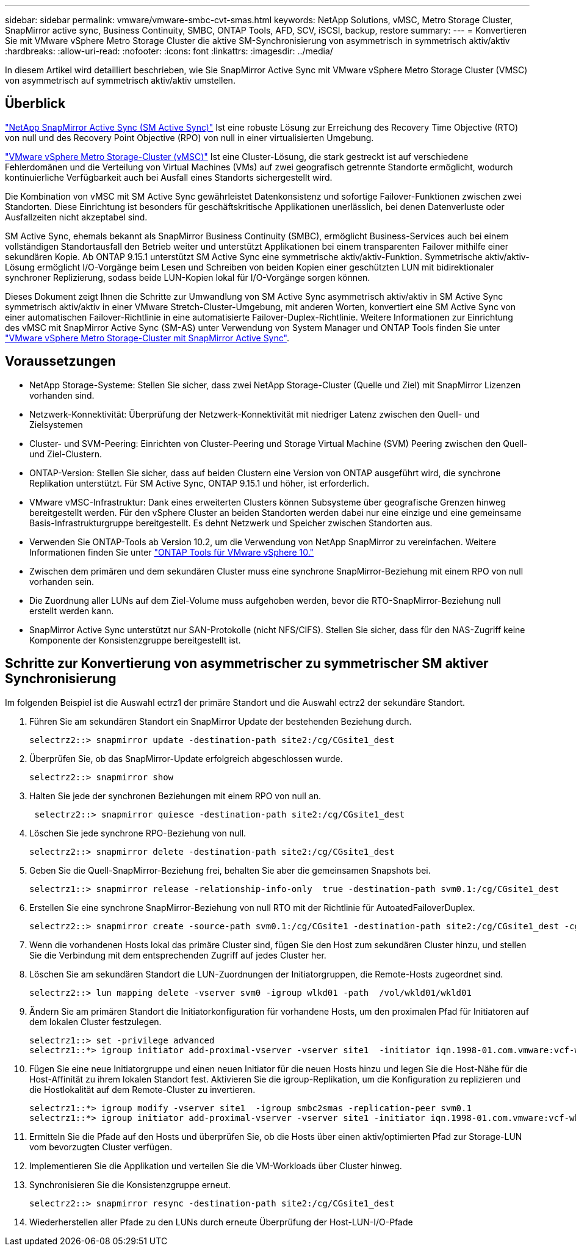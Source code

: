 ---
sidebar: sidebar 
permalink: vmware/vmware-smbc-cvt-smas.html 
keywords: NetApp Solutions, vMSC, Metro Storage Cluster, SnapMirror active sync, Business Continuity, SMBC, ONTAP Tools, AFD, SCV, iSCSI, backup, restore 
summary:  
---
= Konvertieren Sie mit VMware vSphere Metro Storage Cluster die aktive SM-Synchronisierung von asymmetrisch in symmetrisch aktiv/aktiv
:hardbreaks:
:allow-uri-read: 
:nofooter: 
:icons: font
:linkattrs: 
:imagesdir: ../media/


[role="lead"]
In diesem Artikel wird detailliert beschrieben, wie Sie SnapMirror Active Sync mit VMware vSphere Metro Storage Cluster (VMSC) von asymmetrisch auf symmetrisch aktiv/aktiv umstellen.



== Überblick

link:https://docs.netapp.com/us-en/ontap/snapmirror-active-sync/["NetApp SnapMirror Active Sync (SM Active Sync)"] Ist eine robuste Lösung zur Erreichung des Recovery Time Objective (RTO) von null und des Recovery Point Objective (RPO) von null in einer virtualisierten Umgebung.

link:https://docs.netapp.com/us-en/ontap-apps-dbs/vmware/vmware_vmsc_overview.html["VMware vSphere Metro Storage-Cluster (vMSC)"] Ist eine Cluster-Lösung, die stark gestreckt ist auf verschiedene Fehlerdomänen und die Verteilung von Virtual Machines (VMs) auf zwei geografisch getrennte Standorte ermöglicht, wodurch kontinuierliche Verfügbarkeit auch bei Ausfall eines Standorts sichergestellt wird.

Die Kombination von vMSC mit SM Active Sync gewährleistet Datenkonsistenz und sofortige Failover-Funktionen zwischen zwei Standorten. Diese Einrichtung ist besonders für geschäftskritische Applikationen unerlässlich, bei denen Datenverluste oder Ausfallzeiten nicht akzeptabel sind.

SM Active Sync, ehemals bekannt als SnapMirror Business Continuity (SMBC), ermöglicht Business-Services auch bei einem vollständigen Standortausfall den Betrieb weiter und unterstützt Applikationen bei einem transparenten Failover mithilfe einer sekundären Kopie. Ab ONTAP 9.15.1 unterstützt SM Active Sync eine symmetrische aktiv/aktiv-Funktion. Symmetrische aktiv/aktiv-Lösung ermöglicht I/O-Vorgänge beim Lesen und Schreiben von beiden Kopien einer geschützten LUN mit bidirektionaler synchroner Replizierung, sodass beide LUN-Kopien lokal für I/O-Vorgänge sorgen können.

Dieses Dokument zeigt Ihnen die Schritte zur Umwandlung von SM Active Sync asymmetrisch aktiv/aktiv in SM Active Sync symmetrisch aktiv/aktiv in einer VMware Stretch-Cluster-Umgebung, mit anderen Worten, konvertiert eine SM Active Sync von einer automatischen Failover-Richtlinie in eine automatisierte Failover-Duplex-Richtlinie. Weitere Informationen zur Einrichtung des vMSC mit SnapMirror Active Sync (SM-AS) unter Verwendung von System Manager und ONTAP Tools finden Sie unter link:https://docs.netapp.com/us-en/netapp-solutions/vmware/vmware-vmsc-with-smas.html["VMware vSphere Metro Storage-Cluster mit SnapMirror Active Sync"].



== Voraussetzungen

* NetApp Storage-Systeme: Stellen Sie sicher, dass zwei NetApp Storage-Cluster (Quelle und Ziel) mit SnapMirror Lizenzen vorhanden sind.
* Netzwerk-Konnektivität: Überprüfung der Netzwerk-Konnektivität mit niedriger Latenz zwischen den Quell- und Zielsystemen
* Cluster- und SVM-Peering: Einrichten von Cluster-Peering und Storage Virtual Machine (SVM) Peering zwischen den Quell- und Ziel-Clustern.
* ONTAP-Version: Stellen Sie sicher, dass auf beiden Clustern eine Version von ONTAP ausgeführt wird, die synchrone Replikation unterstützt. Für SM Active Sync, ONTAP 9.15.1 und höher, ist erforderlich.
* VMware vMSC-Infrastruktur: Dank eines erweiterten Clusters können Subsysteme über geografische Grenzen hinweg bereitgestellt werden. Für den vSphere Cluster an beiden Standorten werden dabei nur eine einzige und eine gemeinsame Basis-Infrastrukturgruppe bereitgestellt. Es dehnt Netzwerk und Speicher zwischen Standorten aus.
* Verwenden Sie ONTAP-Tools ab Version 10.2, um die Verwendung von NetApp SnapMirror zu vereinfachen. Weitere Informationen finden Sie unter link:https://docs.netapp.com/us-en/ontap-tools-vmware-vsphere-10/release-notes/ontap-tools-9-ontap-tools-10-feature-comparison.html["ONTAP Tools für VMware vSphere 10."]
* Zwischen dem primären und dem sekundären Cluster muss eine synchrone SnapMirror-Beziehung mit einem RPO von null vorhanden sein.
* Die Zuordnung aller LUNs auf dem Ziel-Volume muss aufgehoben werden, bevor die RTO-SnapMirror-Beziehung null erstellt werden kann.
* SnapMirror Active Sync unterstützt nur SAN-Protokolle (nicht NFS/CIFS). Stellen Sie sicher, dass für den NAS-Zugriff keine Komponente der Konsistenzgruppe bereitgestellt ist.




== Schritte zur Konvertierung von asymmetrischer zu symmetrischer SM aktiver Synchronisierung

Im folgenden Beispiel ist die Auswahl ectrz1 der primäre Standort und die Auswahl ectrz2 der sekundäre Standort.

. Führen Sie am sekundären Standort ein SnapMirror Update der bestehenden Beziehung durch.
+
....
selectrz2::> snapmirror update -destination-path site2:/cg/CGsite1_dest
....
. Überprüfen Sie, ob das SnapMirror-Update erfolgreich abgeschlossen wurde.
+
....
selectrz2::> snapmirror show
....
. Halten Sie jede der synchronen Beziehungen mit einem RPO von null an.
+
....
 selectrz2::> snapmirror quiesce -destination-path site2:/cg/CGsite1_dest
....
. Löschen Sie jede synchrone RPO-Beziehung von null.
+
....
selectrz2::> snapmirror delete -destination-path site2:/cg/CGsite1_dest
....
. Geben Sie die Quell-SnapMirror-Beziehung frei, behalten Sie aber die gemeinsamen Snapshots bei.
+
....
selectrz1::> snapmirror release -relationship-info-only  true -destination-path svm0.1:/cg/CGsite1_dest                                           ".
....
. Erstellen Sie eine synchrone SnapMirror-Beziehung von null RTO mit der Richtlinie für AutoatedFailoverDuplex.
+
....
selectrz2::> snapmirror create -source-path svm0.1:/cg/CGsite1 -destination-path site2:/cg/CGsite1_dest -cg-item-mappings site1lun1:@site1lun1_dest -policy AutomatedFailOverDuplex
....
. Wenn die vorhandenen Hosts lokal das primäre Cluster sind, fügen Sie den Host zum sekundären Cluster hinzu, und stellen Sie die Verbindung mit dem entsprechenden Zugriff auf jedes Cluster her.
. Löschen Sie am sekundären Standort die LUN-Zuordnungen der Initiatorgruppen, die Remote-Hosts zugeordnet sind.
+
....
selectrz2::> lun mapping delete -vserver svm0 -igroup wlkd01 -path  /vol/wkld01/wkld01
....
. Ändern Sie am primären Standort die Initiatorkonfiguration für vorhandene Hosts, um den proximalen Pfad für Initiatoren auf dem lokalen Cluster festzulegen.
+
....
selectrz1::> set -privilege advanced
selectrz1::*> igroup initiator add-proximal-vserver -vserver site1  -initiator iqn.1998-01.com.vmware:vcf-wkld-esx01.sddc.netapp.com:575556728:67 -proximal-vserver site1
....
. Fügen Sie eine neue Initiatorgruppe und einen neuen Initiator für die neuen Hosts hinzu und legen Sie die Host-Nähe für die Host-Affinität zu ihrem lokalen Standort fest. Aktivieren Sie die igroup-Replikation, um die Konfiguration zu replizieren und die Hostlokalität auf dem Remote-Cluster zu invertieren.
+
....
selectrz1::*> igroup modify -vserver site1  -igroup smbc2smas -replication-peer svm0.1
selectrz1::*> igroup initiator add-proximal-vserver -vserver site1 -initiator iqn.1998-01.com.vmware:vcf-wkld-esx01.sddc.netapp.com:575556728:67 -proximal-vserver svm0.1
....
. Ermitteln Sie die Pfade auf den Hosts und überprüfen Sie, ob die Hosts über einen aktiv/optimierten Pfad zur Storage-LUN vom bevorzugten Cluster verfügen.
. Implementieren Sie die Applikation und verteilen Sie die VM-Workloads über Cluster hinweg.
. Synchronisieren Sie die Konsistenzgruppe erneut.
+
....
selectrz2::> snapmirror resync -destination-path site2:/cg/CGsite1_dest
....
. Wiederherstellen aller Pfade zu den LUNs durch erneute Überprüfung der Host-LUN-I/O-Pfade

